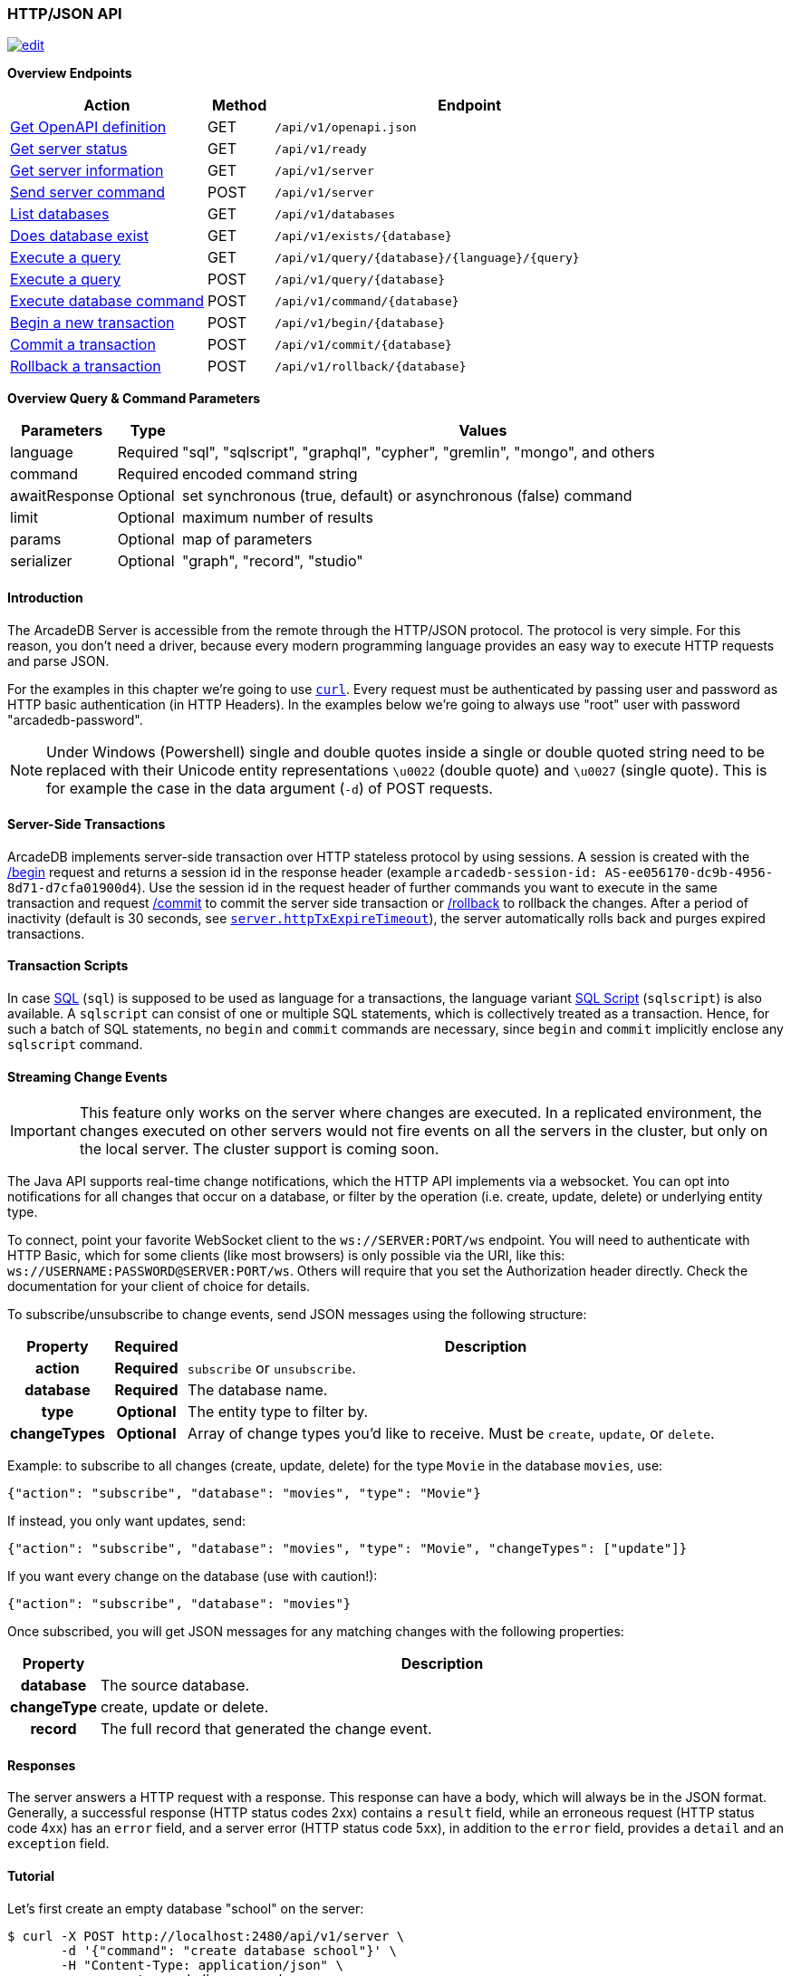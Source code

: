 [[http-json-api]]
=== HTTP/JSON API

image:../images/edit.png[link="https://github.com/ArcadeData/arcadedb-docs/blob/main/src/main/asciidoc/api/http.adoc" float=right]

*Overview Endpoints*

[cols="30,10,~",options="header"]
|===
| *Action*                                         | *Method* | *Endpoint*
| <<http-openapi,Get OpenAPI definition>>       | GET      | `/api/v1/openapi.json`
| <<http-checkready,Get server status>>            | GET      | `/api/v1/ready`
| <<http-serverinfo,Get server information>>       | GET      | `/api/v1/server`
| <<http-servercommand,Send server command>>       | POST     | `/api/v1/server`
| <<http-listdatabases,List databases>>            | GET      | `/api/v1/databases`
| <<http-databaseexists,Does database exist>>      | GET      | `/api/v1/exists/{database}`
| <<http-executequery,Execute a query>>            | GET      | `/api/v1/query/{database}/{language}/{query}`
| <<http-executequery,Execute a query>>            | POST     | `/api/v1/query/{database}`
| <<http-executecommand,Execute database command>> | POST     | `/api/v1/command/{database}`
| <<http-begin,Begin a new transaction>>           | POST     | `/api/v1/begin/{database}`
| <<http-commit,Commit a transaction>>             | POST     | `/api/v1/commit/{database}`
| <<http-rollback,Rollback a transaction>>         | POST     | `/api/v1/rollback/{database}`
|===

*Overview Query & Command Parameters*

[cols="2,1,~",options="header"]
|===
| *Parameters*  | *Type*   | *Values*
| language      | Required | "sql", "sqlscript", "graphql", "cypher", "gremlin", "mongo", and others
| command       | Required | encoded command string
| awaitResponse | Optional | set synchronous (true, default) or asynchronous (false) command
| limit         | Optional | maximum number of results
| params        | Optional | map of parameters
| serializer    | Optional | "graph", "record", "studio"
|===

[discrete]
==== Introduction

The ArcadeDB Server is accessible from the remote through the HTTP/JSON protocol.
The protocol is very simple.
For this reason, you don't need a driver, because every modern programming language provides an easy way to execute HTTP requests and parse JSON.

For the examples in this chapter we're going to use https://curl.se/[`curl`].
Every request must be authenticated by passing user and password as HTTP basic authentication (in HTTP Headers).
In the examples below we're going to always use "root" user with password "arcadedb-password".

NOTE: Under Windows (Powershell) single and double quotes inside a single or double quoted string need to be replaced with their Unicode entity representations `\u0022` (double quote) and
`\u0027` (single quote).
This is for example the case in the data argument (`-d`) of POST requests.

[discrete]
==== Server-Side Transactions

ArcadeDB implements server-side transaction over HTTP stateless protocol by using sessions.
A session is created with the <<http-begin,/begin>> request and returns a session id in the response header (example `arcadedb-session-id: AS-ee056170-dc9b-4956-8d71-d7cfa01900d4`).
Use the session id in the request header of further commands you want to execute in the same transaction and request <<http-commit,/commit>> to commit the server side transaction or <<http-rollback,/rollback>> to rollback the changes.
After a period of inactivity (default is 30 seconds, see <<settings-sql,`server.httpTxExpireTimeout`>>), the server automatically rolls back and purges expired transactions.

[discrete]
==== Transaction Scripts

In case <<sql,SQL>> (`sql`) is supposed to be used as language for a transactions, the language variant <<sql-script,SQL Script>> (`sqlscript`) is also available.
A `sqlscript` can consist of one or multiple SQL statements, which is collectively treated as a transaction.
Hence, for such a batch of SQL statements, no `begin` and `commit` commands are necessary, since `begin` and `commit` implicitly enclose any `sqlscript` command.

[discrete]
[[websocket-streaming]]
==== Streaming Change Events

IMPORTANT: This feature only works on the server where changes are executed.
In a replicated environment, the changes executed on other servers would not fire events on all the servers in the cluster, but only on the local server.
The cluster support is coming soon.

The Java API supports real-time change notifications, which the HTTP API implements via a websocket.
You can opt into notifications for all changes that occur on a database, or filter by the operation (i.e. create, update, delete) or underlying entity type.

To connect, point your favorite WebSocket client to the `ws://SERVER:PORT/ws` endpoint.
You will need to authenticate with HTTP Basic, which for some clients (like most browsers) is only possible via the URI, like this: `ws://USERNAME:PASSWORD@SERVER:PORT/ws`.
Others will require that you set the Authorization header directly.
Check the documentation for your client of choice for details.

To subscribe/unsubscribe to change events, send JSON messages using the following structure:

[cols="10h,10h,~",options="header"]
|===
|Property|Required|Description
|action|Required| `subscribe` or `unsubscribe`.
|database|Required| The database name.
|type|Optional| The entity type to filter by.
|changeTypes|Optional| Array of change types you'd like to receive. Must be `create`, `update`, or `delete`.
|===

Example: to subscribe to all changes (create, update, delete) for the type `Movie` in the database `movies`, use:

[source,json]
----
{"action": "subscribe", "database": "movies", "type": "Movie"}
----

If instead, you only want updates, send:

[source,json]
----
{"action": "subscribe", "database": "movies", "type": "Movie", "changeTypes": ["update"]}
----

If you want every change on the database (use with caution!):

[source,json]
----
{"action": "subscribe", "database": "movies"}
----

Once subscribed, you will get JSON messages for any matching changes with the following properties:

[cols="10h,~",options="header"]
|===
|Property|Description
|database| The source database.
|changeType| create, update or delete.
|record| The full record that generated the change event.
|===

[discrete]
==== Responses

The server answers a HTTP request with a response.
This response can have a body, which will always be in the JSON format.
Generally, a successful response (HTTP status codes 2xx) contains a `result` field, while an erroneous request (HTTP status code 4xx) has an `error` field, and a server error (HTTP status code 5xx), in addition to the `error` field, provides a `detail` and an `exception` field.

[discrete]
==== Tutorial

Let's first create an empty database "school" on the server:

[source,shell]
----
$ curl -X POST http://localhost:2480/api/v1/server \
       -d '{"command": "create database school"}' \
       -H "Content-Type: application/json" \
       --user root:arcadedb-password
----

Now let's create the type "Class":

[source,shell]
----
$ curl -X POST http://localhost:2480/api/v1/command/school \
       -d '{"language": "sql", "command": "create document type Class"}' \
       -H "Content-Type: application/json" \
       --user root:arcadedb-password
----

We could insert our first Class by using SQL:

[source,shell]
----
$ curl -X POST http://localhost:2480/api/v1/command/school \
       -d '{"language": "sql", "command": "insert into Class set name = '\''English'\'', location =  '\''3rd floor'\''"}' \
       -H "Content-Type: application/json" \
       --user root:arcadedb-password
----

Or better, using parameters with SQL:

[source,shell]
----
$ curl -X POST http://localhost:2480/api/v1/command/school \
       -d '{"language": "sql", "command": "insert into Class set name = :name, location = :location", "params": {"name": "English", "location": "3rd floor"}}' \
       -H "Content-Type: application/json" \
       --user root:arcadedb-password
----

[discrete]
==== Reference

[discrete]
[[http-openapi]]
===== Get OpenAPI Definition (GET)

Returns a JSON document containing the HTTP API's https://spec.openapis.org/oas/v3.0.3[OpenAPI definition].

URL Syntax: `/api/v1/openapi.json`

Response:

* https://httpstatuses.io/200[`200`] OK

Example:

[source,shell]
----
$ curl -X GET "http://localhost:2480/api/v1/openapi.json"
----

Return:

[source,shell]
----
{"openapi":"3.0.3", ... }
----

[discrete]
[[http-checkready]]
===== Check if server is ready (GET)

Returns a header-only (no content) status about if the ArcadeDB server is ready.

URL Syntax: `/api/v1/ready`

This endpoint accepts (GET) requests without authentication, and is useful for remote monitoring of server readiness.

Response:

* https://httpstatuses.io/204[`204`] OK

Example:

[source,shell]
----
$ curl -I -X GET "http://localhost:2480/api/v1/ready"
----

Return:

[source,shell]
----
HTTP/1.1 204 OK
----

[discrete]
[[http-serverinfo]]
===== Get server information (GET)

Returns the current configuration.

URL Syntax: `/api/v1/server`

The following `mode` query parameter values are available:

* `basic` returns minimal server information.
* `default` returns full server configuration (default value when no parameter is given).
* `cluster` returns cluster layout.

Responses:

* https://httpstatuses.io/200[`200`] OK
* https://httpstatuses.io/403[`403`] invalid credentials

Example:

[source,shell]
----
$ curl -X GET "http://localhost:2480/api/v1/server?mode=basic" \
       --user root:arcadedb-password
----

Return:

[source,json,subs="+attributes"]
----
{"version": "{revnumber}", "serverName": "ArcadeDB_0"}
----

[discrete]
[[http-servercommand]]
===== Send server command (POST)

Sends control commands to server.

URL Syntax: `/api/v1/server`

The following commands are available:

* `list databases` returns the list of databases installed in the server
* `create database <dbname>` creates database with name `dbname`
* `drop database <dbname>` deletes database with name `dbname`
* `open database <dbname>` opens database with name `dbname`
* `close database <dbname>` closes database with name `dbname`
* `create user { "name": "<username>", "password": "<password>", "databases": { "<dbname>": "admin", "<dbname>": "admin" } }` creates user credentials `username` and `password` and admin access to databases `dbname`.
* `drop user <username>` deletes user `username`
* `get server events [<filename>]` returns a list of server events, optionally a filename of the form `server-event-log-yyyymmdd-HHMMSS.INDEX.jsonl` (where `INDEX` is a integer, i.e. `0`) can be given to retrieve older event logs
* `shutdown` kills the server gracefully.
* `set server setting <key> <value>` sets the server setting with `key` to `value`, see the <<setting-table,list of server-level settings>>
* `set database setting <dbname> <key> <value>` sets the database's <dbname> with `key` to `value`, see the <<setting-table,list of database-level settings>>
* `connect cluster <address>` connects this server to a cluster with `address`
* `disconnect cluster` disconnects this server from a cluster
* `align database <dbname>` aligns database `<dbname>`, see the associated <<sql-align-database,SQL command>>

NOTE: Only *root* users can run these command, except the `list databases` command, which every user can run, and this user's accessible databases are listed.

Responses:

* https://httpstatuses.io/200[`200`] OK
* https://httpstatuses.io/400[`400`] invalid command
* https://httpstatuses.io/403[`403`] invalid credentials
* https://httpstatuses.io/400[`500`] invalid JSON request body

Examples:

[discrete]
====== List databases

[source,shell]
----
$ curl -X POST http://localhost:2480/api/v1/server \
       -d '{"command": "list databases"}' \
       -H "Content-Type: application/json" \
       --user root:arcadedb-password
----

Return:

[source,json]
----
{"result": ["school", "mydatabase"]}
----

[discrete]
====== Create database

[source,shell]
----
$ curl -X POST http://localhost:2480/api/v1/server \
       -d '{"command": "create database mydatabase"}' \
       -H "Content-Type: application/json" \
       --user root:arcadedb-password
----

Return:

[source,json]
----
{"result": "ok"}
----

[discrete]
====== Drop database

[source,shell]
----
$ curl -X POST http://localhost:2480/api/v1/server \
       -d '{"command": "drop database mydatabase"}' \
       -H "Content-Type: application/json" \
       --user root:arcadedb-password
----

Return:

[source,json]
----
{"result": "ok"}
----

[discrete]
====== Open database

[source,shell]
----
$ curl -X POST http://localhost:2480/api/v1/server \
       -d '{"command": "open database mydatabase"}' \
       -H "Content-Type: application/json" \
       --user root:arcadedb-password
----

Return:

[source,json]
----
{"result": "ok"}
----

[discrete]
====== Close database

[source,shell]
----
$ curl -X POST http://localhost:2480/api/v1/server \
       -d '{"command": "close database mydatabase"}' \
       -H "Content-Type: application/json" \
       --user root:arcadedb-password
----

Return:

[source,json]
----
{"result": "ok"}
----

[discrete]
====== Create user

[source,shell]
----
$ curl -X POST http://localhost:2480/api/v1/server \
       -d '{"command": "create user {\"name\": \"myuser\", \"password\": \"mypassword\", \"databases\": {\"mydatabase\": \"admin\"}}"}' \
       -H "Content-Type: application/json" \
       --user root:arcadedb-password
----

Return:

[source,json]
----
{"result": "ok"}
----

[discrete]
====== Drop user

[source,shell]
----
$ curl -X POST http://localhost:2480/api/v1/server \
       -d '{"command": "drop user myuser"}' \
       -H "Content-Type: application/json" \
       --user root:arcadedb-password
----

Return:

[source,json]
----
{"result": "ok"}
----

[discrete]
====== Shutdown server

[source,shell]
----
$ curl -X POST http://localhost:2480/api/v1/server \
       -d '{"command": "shutdown"}' \
       -H "Content-Type: application/json" \
       --user root:arcadedb-password
----

Return:

[source,json]
----
{"result": "ok"}
----

[discrete]
====== Get server events

[source,shell]
----
$ curl -X POST http://localhost:2480/api/v1/server \
       -d '{"command": "get server events"}' \
       -H "Content-Type: application/json" \
       --user root:arcadedb-password
----

Return:

[source,json]
----
{"result": [{"time": "2023-06-18 15:37:40.378", "type": "INFO", "component": "Server", "message": "ArcadeDB Server started in \u0027development\u0027 mode (CPUs\u003d8 MAXRAM\u003d4,00GB)"}]}
----

[discrete]
====== Set server setting

[source,shell]
----
$ curl -X POST http://localhost:2480/api/v1/server \
       -d '{"command": "set server setting arcadedb.server.name player0"}' \
       -H "Content-Type: application/json" \
       --user root:arcadedb-password
----

Return:

[source,json]
----
{"result": "ok"}
----

[discrete]
====== Set database setting

[source,shell]
----
$ curl -X POST http://localhost:2480/api/v1/server \
       -d '{"command": "set database setting mydb arcadedb.flushOnlyAtClose true"}' \
       -H "Content-Type: application/json" \
       --user root:arcadedb-password
----

Return:

[source,json]
----
{"result": "ok"}
----

[discrete]
====== Connect cluster

[source,shell]
----
$ curl -X POST http://localhost:2480/api/v1/server \
       -d '{"command": "connect cluster 192.168.0.1"}' \
       -H "Content-Type: application/json" \
       --user root:arcadedb-password
----

Return:

[source,json]
----
{"result": "ok"}
----

[discrete]
====== Disconnect cluster

[source,shell]
----
$ curl -X POST http://localhost:2480/api/v1/server \
       -d '{"command": "disconnect cluster"}' \
       -H "Content-Type: application/json" \
       --user root:arcadedb-password
----

Return:

[source,json]
----
{"result": "ok"}
----

[discrete]
====== Align database

[source,shell]
----
$ curl -X POST http://localhost:2480/api/v1/server \
       -d '{"command": "align database mydb"}' \
       -H "Content-Type: application/json" \
       --user root:arcadedb-password
----

Return:

[source,json]
----
{"result": "ok"}
----

[discrete]
[[http-listdatabases]]
===== List Databases (GET)

Returns a list of available databases for the requesting user.

URL Syntax: `/api/v1/databases`

Responses:

* https://httpstatuses.io/200[`200`] OK
* https://httpstatuses.io/403[`403`] invalid credentials

Example:

[source,shell]
----
$ curl -X GET http://localhost:2480/api/v1/databases \
       --user root:arcadedb-password
----

Return:

[source,json,subs="+attributes"]
----
{"result": ["school", "mydatabase"]}
----

[discrete]
[[http-databaseexists]]
===== Does database exist (GET)

Returns boolean answering if database exists.

URL Syntax: `/api/v1/exists/{database}`

Responses:

* https://httpstatuses.io/200[`200`] OK
* https://httpstatuses.io/400[`400`] no database passed

Example:

[source,shell]
----
$ curl -X GET http://localhost:2480/api/v1/exists/school \
       --user root:arcadedb-password
----

Return:

[source,json,subs="+attributes"]
----
{"result": true}
----

[discrete]
[[http-executequery]]
===== Execute a query (GET|POST)

This command allows executing idempotent commands, like `SELECT` and `MATCH`:

URL Syntax GET: `/api/v1/query/{database}/{language}/{command}`

URL Syntax POST: `/api/v1/query/{database}`

Where:

- `database` is the database name
- `language` is the query language used.
is the query language used, between "sql", "sqlscript", "graphql", "cypher", "gremlin", "mongo" and any other language supported by ArcadeDB and available at runtime.
- `command` the command to execute in encoded format
- `params` (optional), is the map of parameters to pass to the query engine via the POST body, where parameters are introduced with a colon `:`.

When using the `GET` variant the query needs to be URL encoded.

NOTE: Due to security reasons (encoded) slashes `/` (`%2F`) which are used for divisions or block comments, cannot be used in queries via the GET method with the `query/` endpoint.

NOTE: Question marks (`?`) cause the server to stop reading the query string when sent via GET.
To use question marks (inside strings) one can use `format('%c',63)`; in this case make sure to replace all percent symbols (`%`) in the format string with `%%`.

These restrictions do not apply to the `POST` variant, where the `language` and `command`
are send in the body.

NOTE: Even though a `POST` method is used, the query in `command` has to be idempotent.

Responses:

* https://httpstatuses.io/200[`200`] OK
* https://httpstatuses.io/400[`400`] invalid language, invalid query
* https://httpstatuses.io/403[`403`] invalid credentials
* https://httpstatuses.io/400[`500`] database does not exist, cannot execute query

Example:

[source,shell]
----
$ curl -X GET http://localhost:2480/api/v1/query/school/sql/select%20from%20Class \
       --user root:arcadedb-password
----

The `query` endpoint may also be used via the POST method, which has no character restrictions such as `/` or `?`:

[source,shell]
----
$ curl -X POST http://localhost:2480/api/v1/query/school \
       -d '{"language": "sql", "command": "select from Class"}' \
       -H "Content-Type: application/json" \
       --user root:arcadedb-password
----

[discrete]
[[http-command]]
[[http-executecommand]]
===== Execute database command (POST)

Executes a non-idempotent command (as an implicit transaction).

URL Syntax: `/api/v1/command/{database}`

Where:

- `database` is the database name

Example to create the new document type "Class":

[source,shell]
----
$ curl -X POST http://localhost:2480/api/v1/command/school \
       -d '{"language": "sql", "command": "create document type Class"}' \
       -H "Content-Type: application/json" \
       --user root:arcadedb-password
----

The payload, as a JSON, accepts the following parameters:

- `language` is the query language used, between "sql", "sqlscript", "graphql", "cypher", "gremlin", "mongo" and any other language supported by ArcadeDB and available at runtime.
- `command` the command to execute in encoded format
- `awaitResponse` (optional) a boolean which is by default "true", if set to "false" the command will be executed asynchronously and only acknowledgement of receiving the command is responded.
The completion of the command is noted in the log, yet no results of the command can be returned.
- `limit` (optional) is the maximum number of results to return
- `params` (optional), is the map of parameters to pass to the query engine, where parameters are prefixed with a colon `:`.
- `retries` (optional), is the number of times the command (transaction) is retried.
- `serializer` (optional) specify the serializer used for the result:
** `graph`: returns a graph separating vertices from edges
** `record`: returns everything as records
** `studio`: by default it's like record but with additional metadata for vertex records, such as the number of outgoing edges in `@out` property and total incoming edges in `@in` property.
This serializer is used by <<studio,Studio>>.

NOTE: Asynchronous commands (using `"awaitResponse": false`) are queued, and their processing is configurable via <<setting-database,`async*` database settings>>.

Responses:

* https://httpstatuses.io/200[`200`] OK
* https://httpstatuses.io/200[`202`] Accepted
* https://httpstatuses.io/400[`400`] invalid language, invalid command
* https://httpstatuses.io/403[`403`] invalid credentials

Example of insertion of a new Client by using parameters:

[source,shell]
----
$ curl -X POST http://localhost:2480/api/v1/command/company \
       -d '{"language": "sql", "command": "create vertex Client set firstName = :firstName, lastName =  :lastName", params: {"firstName": "Jay", "lastName": "Miner"}}' \
       -H "Content-Type: application/json" \
       --user root:arcadedb-password
----

[discrete]
[[http-begin]]
===== Begin a transaction (POST)

Begins a transaction on the server managed as a session.
The response header contains the session id.
Set this id in the following requests to execute them in the same transaction scope.
See also <<http-commit,/commit>> and <<http-rollback,/rollback>>.

URL Syntax: `/api/v1/begin/{database}`

Where:

- `database` is the database name

The payload, optional as a JSON, accepts the following parameters:

- `isolationLevel` is the isolation level for the current transaction, either `READ_COMMITTED` (default) or `REPEATABLE_READ`.

Responses:

* https://httpstatuses.io/204[`204`] OK
* https://httpstatuses.io/401[`400`] invalid value
* https://httpstatuses.io/401[`401`] transaction already started
* https://httpstatuses.io/403[`403`] invalid credentials
* https://httpstatuses.io/500[`500`] invalid database, invalid JSON, invalid body

Example:

[source,shell]
----
$ curl -I -X POST http://localhost:2480/api/v1/begin/school \
       --user root:arcadedb-password
----

Returns the Session Id in the response header, example:

`arcadedb-session-id: AS-ee056170-dc9b-4956-8d71-d7cfa01900d4`

Use the session id in the request header of further commands you want to execute in the same transaction and execute <<http-commit,/commit>> to commit the server side transaction or <<http-rollback,/rollback>> to rollback the changes.
After a period of inactivity (default is 30 seconds), the server automatically rollback and purge expired transactions.

[discrete]
[[http-commit]]
===== Commit a transaction (POST)

Commits a transaction on the server.
Set the session id obtained with the <<http-begin,/begin>> command as a header of the request.
See also <<http-begin,/begin>> and <<http-rollback,/rollback>>.

URL Syntax: `/api/v1/commit/{database}`

Where:

- `database` is the database name

Set the session id returned from the <<http-begin,/begin>> command in the request header.
If the session (and therefore the server side transaction) is expired, then an internal server error is returned.

Response:

* https://httpstatuses.io/204[`204`] OK
* https://httpstatuses.io/403[`403`] invalid credentials
* https://httpstatuses.io/500[`500`] transaction expired, not found, not begun

Example:

[source,shell]
----
$ curl -I -X POST http://localhost:2480/api/v1/commit/school \
       -H "arcadedb-session-id: AS-ee056170-dc9b-4956-8d71-d7cfa01900d4" \
       --user root:arcadedb-password
----

[discrete]
[[http-rollback]]
===== Rollback a transaction (POST)

Rollbacks a transaction on the server.
Set the session id obtained with the <<http-begin,/begin>> command as a header of the request.
See also <<http-begin,/begin>> and <<http-commit,/commit>>.

URL Syntax: `/api/v1/rollback/{database}`

Where:

- `database` is the database name

Set the session id returned from the <<http-begin,/begin>> command in the request header.
If the session (and therefore the server side transaction) is expired, then an internal server error is returned.

Response:

* https://httpstatuses.io/204[`204`] OK
* https://httpstatuses.io/403[`403`] invalid credentials
* https://httpstatuses.io/500[`500`] transaction expired, not found, not begun

Example:

[source,shell]
----
$ curl -I -X POST http://localhost:2480/api/v1/rollback/school \
       -H "arcadedb-session-id: AS-ee056170-dc9b-4956-8d71-d7cfa01900d4" \
       --user root:arcadedb-password
----
